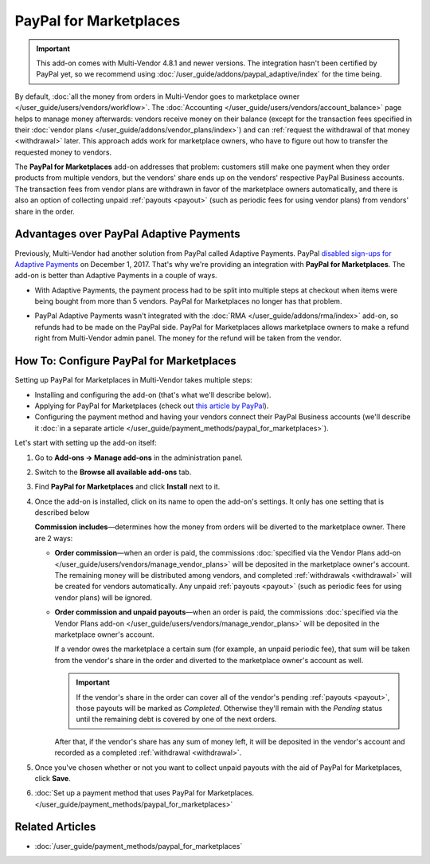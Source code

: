 ***********************
PayPal for Marketplaces
***********************

.. important::

    This add-on comes with Multi-Vendor 4.8.1 and newer versions. The integration hasn't been certified by PayPal yet, so we recommend using :doc:`/user_guide/addons/paypal_adaptive/index` for the time being.

By default, :doc:`all the money from orders in Multi-Vendor goes to marketplace owner </user_guide/users/vendors/workflow>`. The :doc:`Accounting </user_guide/users/vendors/account_balance>` page helps to manage money afterwards: vendors receive money on their balance (except for the transaction fees specified in their :doc:`vendor plans </user_guide/addons/vendor_plans/index>`) and can :ref:`request the withdrawal of that money <withdrawal>` later. This approach adds work for marketplace owners, who have to figure out how to transfer the requested money to vendors.

The **PayPal for Marketplaces** add-on addresses that problem: customers still make one payment when they order products from multiple vendors, but the vendors' share ends up on the vendors' respective PayPal Business accounts. The transaction fees from vendor plans are withdrawn in favor of the marketplace owners automatically, and there is also an option of collecting unpaid :ref:`payouts <payout>` (such as periodic fees for using vendor plans) from vendors' share in the order.

.. image:: img/paypal_scheme.jpg
    :align: center
    :alt: The distribution of money via PayPal for Marketplaces.

========================================
Advantages over PayPal Adaptive Payments
========================================

Previously, Multi-Vendor had another solution from PayPal called Adaptive Payments. PayPal `disabled sign-ups for Adaptive Payments <https://www.paypal-community.com/t5/Adaptive-Payments-Accounts/PayPal-Apps-com-will-be-permanently-unavailable-starting/m-p/1357320>`_ on December 1, 2017. That's why we're providing an integration with **PayPal for Marketplaces**. The add-on is better than Adaptive Payments in a couple of ways.

* With Adaptive Payments, the payment process had to be split into multiple steps at checkout when items were being bought from more than 5 vendors. PayPal for Marketplaces no longer has that problem.

* PayPal Adaptive Payments wasn't integrated with the :doc:`RMA </user_guide/addons/rma/index>` add-on, so refunds had to be made on the PayPal side. PayPal for Marketplaces allows marketplace owners to make a refund right from Multi-Vendor admin panel. The money for the refund will be taken from the vendor.

  .. image:: img/paypal_for_marketplaces_refund.png
      :align: center
      :alt: The distribution of money via PayPal for Marketplaces.

=========================================
How To: Configure PayPal for Marketplaces
=========================================

Setting up PayPal for Marketplaces in Multi-Vendor takes multiple steps:

* Installing and configuring the add-on (that's what we'll describe below).

* Applying for PayPal for Marketplaces (check out `this article by PayPal <https://www.paypal.com/gb/smarthelp/article/what-is-paypal-for-marketplaces-ts2122>`_).

* Configuring the payment method and having your vendors connect their PayPal Business accounts (we'll describe it :doc:`in a separate article </user_guide/payment_methods/paypal_for_marketplaces>`).

Let's start with setting up the add-on itself:

#. Go to **Add-ons → Manage add-ons** in the administration panel.

#. Switch to the **Browse all available add-ons** tab.

#. Find **PayPal for Marketplaces** and click **Install** next to it.

   .. image:: img/paypal_for_marketplaces.png
       :align: center
       :alt: The PayPal for Marketplaces add-on in CS-Cart Multi-Vendor.

#. Once the add-on is installed, click on its name to open the add-on's settings. It only has one setting that is described below

   **Commission includes**—determines how the money from orders will be diverted to the marketplace owner. There are 2 ways:

   * **Order commission**—when an order is paid, the commissions :doc:`specified via the Vendor Plans add-on </user_guide/users/vendors/manage_vendor_plans>` will be deposited in the marketplace owner's account. The remaining money will be distributed among vendors, and completed :ref:`withdrawals <withdrawal>` will be created for vendors automatically. Any unpaid :ref:`payouts <payout>` (such as periodic fees for using vendor plans) will be ignored.

   * **Order commission and unpaid payouts**—when an order is paid, the commissions :doc:`specified via the Vendor Plans add-on </user_guide/users/vendors/manage_vendor_plans>` will be deposited in the marketplace owner's account.

     If a vendor owes the marketplace a certain sum (for example, an unpaid periodic fee), that sum will be taken from the vendor's share in the order and diverted to the marketplace owner's account as well.

     .. important:: 

         If the vendor's share in the order can cover all of the vendor's pending :ref:`payouts <payout>`, those payouts will be marked as *Completed*. Otherwise they'll remain with the *Pending* status until the remaining debt is covered by one of the next orders.

     After that, if the vendor's share has any sum of money left, it will be deposited in the vendor's account and recorded as a completed :ref:`withdrawal <withdrawal>`.

   .. image:: img/paypal_for_marketplaces_settings.png
       :align: center
       :alt: The settings of the PayPal for Marketplaces add-on.

#. Once you've chosen whether or not you want to collect unpaid payouts with the aid of PayPal for Marketplaces, click **Save**.

#. :doc:`Set up a payment method that uses PayPal for Marketplaces. </user_guide/payment_methods/paypal_for_marketplaces>`

================
Related Articles
================

* :doc:`/user_guide/payment_methods/paypal_for_marketplaces`
